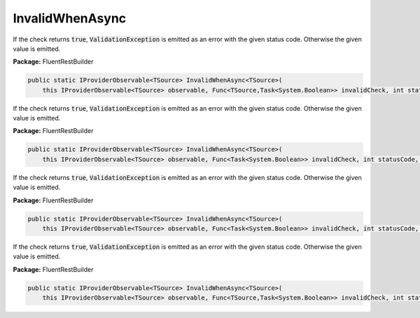 ﻿InvalidWhenAsync
---------------------------------------------------------------------------


If the check returns :code:`true`, :code:`ValidationException`
is emitted as an error with the given status code.
Otherwise the given value is emitted.

**Package:** FluentRestBuilder

.. sourcecode:: csharp

    public static IProviderObservable<TSource> InvalidWhenAsync<TSource>(
        this IProviderObservable<TSource> observable, Func<TSource,Task<System.Boolean>> invalidCheck, int statusCode, object error)



If the check returns :code:`true`, :code:`ValidationException`
is emitted as an error with the given status code.
Otherwise the given value is emitted.

**Package:** FluentRestBuilder

.. sourcecode:: csharp

    public static IProviderObservable<TSource> InvalidWhenAsync<TSource>(
        this IProviderObservable<TSource> observable, Func<Task<System.Boolean>> invalidCheck, int statusCode, Func<TSource,object> errorFactory)



If the check returns :code:`true`, :code:`ValidationException`
is emitted as an error with the given status code.
Otherwise the given value is emitted.

**Package:** FluentRestBuilder

.. sourcecode:: csharp

    public static IProviderObservable<TSource> InvalidWhenAsync<TSource>(
        this IProviderObservable<TSource> observable, Func<Task<System.Boolean>> invalidCheck, int statusCode, object error)



If the check returns :code:`true`, :code:`ValidationException`
is emitted as an error with the given status code.
Otherwise the given value is emitted.

**Package:** FluentRestBuilder

.. sourcecode:: csharp

    public static IProviderObservable<TSource> InvalidWhenAsync<TSource>(
        this IProviderObservable<TSource> observable, Func<TSource,Task<System.Boolean>> invalidCheck, int statusCode, Func<TSource,object> errorFactory)


